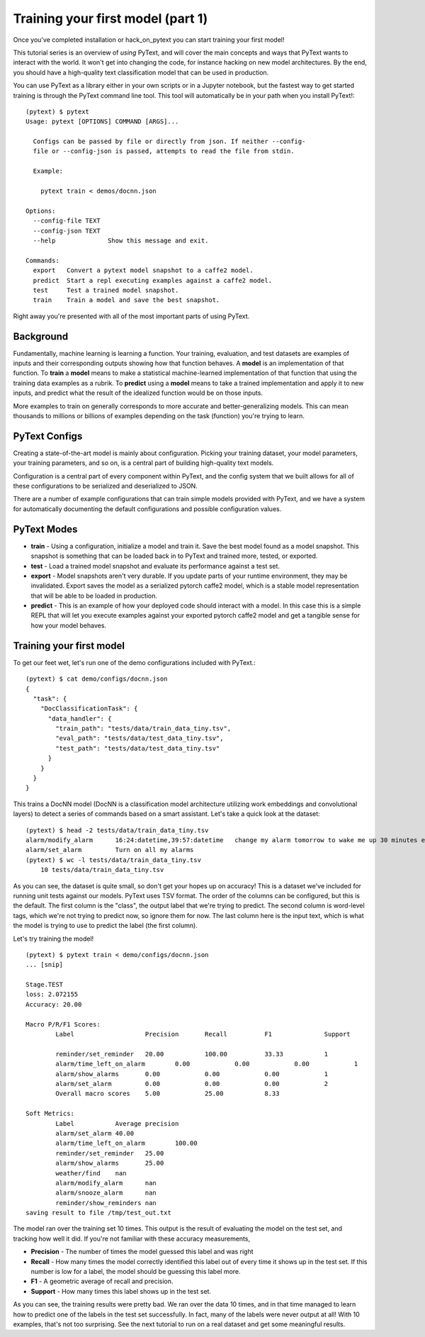 Training your first model (part 1)
==================================

Once you've completed _`installation` or _`hack_on_pytext` you can start training your first model!

This tutorial series is an overview of *using* PyText, and will cover the main concepts and ways that PyText wants to interact with the world. It won't get into changing the code, for instance hacking on new model architectures. By the end, you should have a high-quality text classification model that can be used in production.

You can use PyText as a library either in your own scripts or in a Jupyter notebook, but the fastest way to get started training is through the PyText command line tool. This tool will automatically be in your path when you install PyText!::

  (pytext) $ pytext
  Usage: pytext [OPTIONS] COMMAND [ARGS]...

    Configs can be passed by file or directly from json. If neither --config-
    file or --config-json is passed, attempts to read the file from stdin.

    Example:

      pytext train < demos/docnn.json

  Options:
    --config-file TEXT
    --config-json TEXT
    --help              Show this message and exit.

  Commands:
    export   Convert a pytext model snapshot to a caffe2 model.
    predict  Start a repl executing examples against a caffe2 model.
    test     Test a trained model snapshot.
    train    Train a model and save the best snapshot.

Right away you're presented with all of the most important parts of using PyText.

Background
----------

Fundamentally, machine learning is learning a function. Your training, evaluation, and test datasets are examples of inputs and their corresponding outputs showing how that function behaves. A **model** is an implementation of that function. To **train** a **model** means to make a statistical machine-learned implementation of that function that using the training data examples as a rubrik. To **predict** using a **model** means to take a trained implementation and apply it to new inputs, and predict what the result of the idealized function would be on those inputs.

More examples to train on generally corresponds to more accurate and better-generalizing models. This can mean thousands to millions or billions of examples depending on the task (function) you're trying to learn.

PyText Configs
---------------

Creating a state-of-the-art model is mainly about configuration. Picking your training dataset, your model parameters, your training parameters, and so on, is a central part of building high-quality text models.

Configuration is a central part of every component within PyText, and the config system that we built allows for all of these configurations to be serialized and deserialized to JSON.

There are a number of example configurations that can train simple models provided with PyText, and we have a system for automatically documenting the default configurations and possible configuration values.

PyText Modes
-------------

- **train**
  - Using a configuration, initialize a model and train it. Save the best model found as a model snapshot. This snapshot is something that can be loaded back in to PyText and trained more, tested, or exported.
- **test**
  - Load a trained model snapshot and evaluate its performance against a test set.
- **export**
  - Model snapshots aren't very durable. If you update parts of your runtime environment, they may be invalidated. Export saves the model as a serialized pytorch caffe2 model, which is a stable model representation that will be able to be loaded in production.
- **predict**
  - This is an example of how your deployed code should interact with a model. In this case this is a simple REPL that will let you execute examples against your exported pytorch caffe2 model and get a tangible sense for how your model behaves.

Training your first model
-------------------------

To get our feet wet, let's run one of the demo configurations included with PyText.::

  (pytext) $ cat demo/configs/docnn.json
  {
    "task": {
      "DocClassificationTask": {
	"data_handler": {
	  "train_path": "tests/data/train_data_tiny.tsv",
	  "eval_path": "tests/data/test_data_tiny.tsv",
	  "test_path": "tests/data/test_data_tiny.tsv"
	}
      }
    }
  }

This trains a DocNN model (DocNN is a classification model architecture utilizing work embeddings and convolutional layers) to detect a series of commands based on a smart assistant. Let's take a quick look at the dataset: ::

  (pytext) $ head -2 tests/data/train_data_tiny.tsv
  alarm/modify_alarm      16:24:datetime,39:57:datetime   change my alarm tomorrow to wake me up 30 minutes earlier
  alarm/set_alarm         Turn on all my alarms
  (pytext) $ wc -l tests/data/train_data_tiny.tsv
      10 tests/data/train_data_tiny.tsv

As you can see, the dataset is quite small, so don't get your hopes up on accuracy! This is a dataset we've included for running unit tests against our models. PyText uses TSV format. The order of the columns can be configured, but this is the default. The first column is the "class", the output label that we're trying to predict. The second column is word-level tags, which we're not trying to predict now, so ignore them for now. The last column here is the input text, which is what the model is trying to use to predict the label (the first column).

Let's try training the model!
::

  (pytext) $ pytext train < demo/configs/docnn.json
  ... [snip]

  Stage.TEST
  loss: 2.072155
  Accuracy: 20.00

  Macro P/R/F1 Scores:
	  Label                   Precision       Recall          F1              Support

	  reminder/set_reminder   20.00           100.00          33.33           1
	  alarm/time_left_on_alarm        0.00            0.00            0.00            1
	  alarm/show_alarms       0.00            0.00            0.00            1
	  alarm/set_alarm         0.00            0.00            0.00            2
	  Overall macro scores    5.00            25.00           8.33

  Soft Metrics:
	  Label           Average precision
	  alarm/set_alarm 40.00
	  alarm/time_left_on_alarm        100.00
	  reminder/set_reminder   25.00
	  alarm/show_alarms       25.00
	  weather/find    nan
	  alarm/modify_alarm      nan
	  alarm/snooze_alarm      nan
	  reminder/show_reminders nan
  saving result to file /tmp/test_out.txt

The model ran over the training set 10 times. This output is the result of evaluating the model on the test set, and tracking how well it did. If you're not familiar with these accuracy measurements,

- **Precision** - The number of times the model guessed this label and was right
- **Recall** - How many times the model correctly identified this label out of every time it shows up in the test set. If this number is low for a label, the model should be guessing this label more.
- **F1** - A geometric average of recall and precision.
- **Support** - How many times this label shows up in the test set.

As you can see, the training results were pretty bad. We ran over the data 10 times, and in that time managed to learn how to predict one of the labels in the test set successfully. In fact, many of the labels were never output at all! With 10 examples, that's not too surprising. See the next tutorial to run on a real dataset and get some meaningful results.
